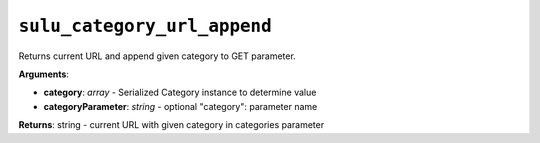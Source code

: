 ``sulu_category_url_append``
============================

Returns current URL and append given category to GET parameter.

**Arguments**:

- **category**: *array* - Serialized Category instance to determine value
- **categoryParameter**: *string* - optional "category": parameter name

**Returns**: string - current URL with given category in categories parameter
